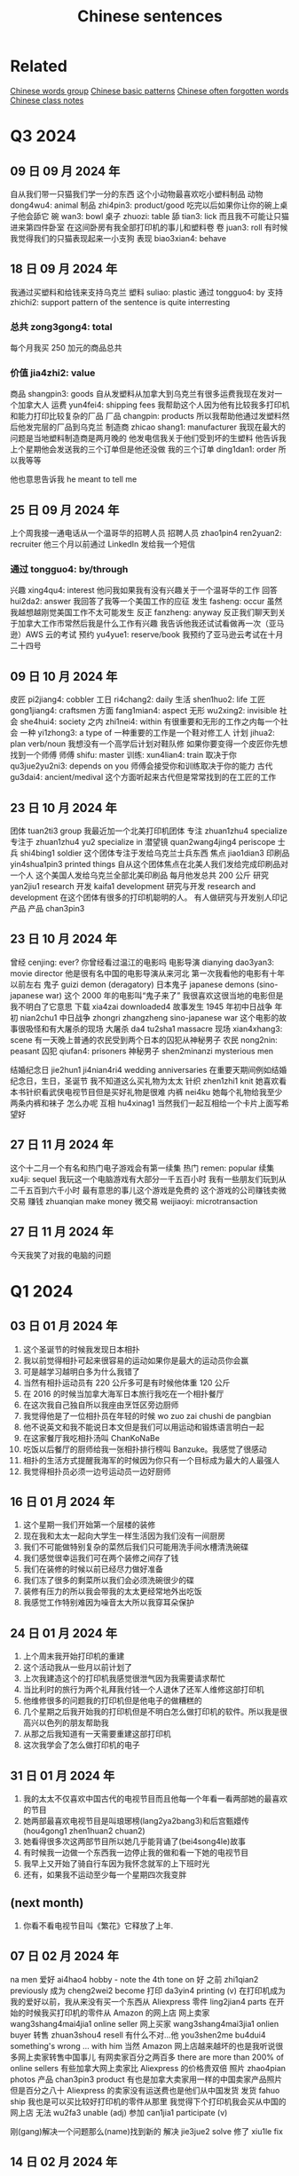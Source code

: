 :PROPERTIES:
:ID:       6d4dddae-e062-4be1-a06c-251d7232b1cc
:END:
#+title: Chinese sentences

* Related
[[id:a36e062b-16a6-4b54-9a05-4f97fff5d744][Chinese words group]]
[[id:d2b75711-ccdf-46f8-b645-f82a43bf2a36][Chinese basic patterns]]
[[id:57f6f7f9-dd12-4d99-b2dc-aeeb43908340][Chinese often forgotten words]]
[[id:0f85085c-38b5-474b-984b-b3f6c94e6404][Chinese class notes]]

* Q3 2024

** 09 日 09 月 2024 年
自从我们带一只猫我们学一分的东西
这个小动物最喜欢吃小塑料制品
动物 dong4wu4: animal
制品 zhi4pin3: product/good
吃完以后如果你让你的碗上桌子他会舔它
碗 wan3: bowl
桌子 zhuozi: table
舔 tian3: lick
而且我不可能让只猫进来第四件卧室
在这间卧房有我全部打印机的事儿和塑料卷
卷 juan3: roll
有时候我觉得我们的只猫表现起来一小支狗
表现 biao3xian4: behave

** 18 日 09 月 2024 年
我通过买塑料和给钱来支持乌克兰
塑料 suliao: plastic
通过 tongguo4: by
支持 zhichi2: support
pattern of the sentence is quite interresting
*** 总共 zong3gong4: total
每个月我买 250 加元的商品总共
*** 价值 jia4zhi2: value
商品 shangpin3: goods
自从发塑料从加拿大到乌克兰有很多运费我现在发对一个加拿大人
运费 yun4fei4: shipping fees
我帮助这个人因为他有比较我多打印机和能力打印比较复杂的厂品
厂品 changpin: products
所以我帮助他通过发塑料然后他发完层的厂品到乌克兰
制造商 zhicao shang1: manufacturer
我现在最大的问题是当地塑料制造商是两月晚的
他发电信我关于他们受到坏的生塑料
他告诉我上个星期他会发送我的三个订单但是他还没做
我的三个订单 ding1dan1: order
所以我等等

他也意思告诉我 he meant to tell me

** 25 日 09 月 2024 年
上个周我接一通电话从一个温哥华的招聘人员
招聘人员 zhao1pin4 ren2yuan2: recruiter
他三个月以前通过 LinkedIn 发给我一个短信
*** 通过 tongguo4: by/through
兴趣 xing4qu4: interest
他问我如果我有没有兴趣关于一个温哥华的工作
回答 hui2da2: answer
我回答了我等一个美国工作的应征
发生 fasheng: occur
虽然我越想越刚觉美国工作不太可能发生
反正 fanzheng: anyway
反正我们聊天到关于加拿大工作市常然后我是什么工作有兴趣
我告诉他我还试试看做再一次（亚马逊）AWS 云的考试
预约 yu4yue1: reserve/book
我预约了亚马逊云考试在十月二十四号

** 09 日 10 月 2024 年
皮匠 pi2jiang4: cobbler
工日 ri4chang2: daily
生活 shen1huo2: life
工匠 gong1jiang4: craftsmen
方面 fang1mian4: aspect
无形 wu2xing2: invisible
社会 she4hui4: society
之内 zhi1nei4: within
有很重要和无形的工作之内每一个社会
一种 yi1zhong3: a type of
一种重要的工作是一个鞋对修工人
计划 jihua2: plan verb/noun
我想没有一个高学后计划对鞋队修
如果你要变得一个皮匠你先想找到一个师傅
师傅 shifu: master
训练: xun4lian4: train
取决于你 qu3jue2yu2ni3: depends on you
师傅会接受你和训练取决于你的能力
古代 gu3dai4: ancient/medival
这个方面听起来古代但是常常找到的在工匠的工作

** 23 日 10 月 2024 年
团体 tuan2ti3 group
我最近加一个北美打印机团体
专注 zhuan1zhu4 specialize
专注于 zhuan1zhu4 yu2 specialize in
潜望镜 quan2wang4jing4 periscope
士兵 shi4bing1 soldier
这个团体专注于发给乌克兰士兵东西
焦点 jiao1dian3
印刷品 yin4shua1pin3 printed things
自从这个团体焦点在北美人我们发给完成印刷品对一个人
这个美国人发给乌克兰全部北美印刷品
每月他发总共 200 公斤
研究 yan2jiu1 research
开发 kaifa1 development
研究与开发 research and development
在这个团体有很多的打印机聪明的人。
有人做研究与开发别人印记产品
产品 chan3pin3

** 23 日 10 月 2024 年
曾经 cenjing: ever?
你曾经看过温江的电影吗
电影导演 dianying dao3yan3: movie director
他是很有名中国的电影导演从来河北
第一次我看他的电影有十年以前左右
鬼子 guizi demon (deragatory)
日本鬼子 japanese demons (sino-japanese war)
这个 2000 年的电影叫“鬼子来了”
我很喜欢这很当地的电影但是我不明白了它意思
下载 xia4zai downloaded4
故事发生 1945 年初中日战争
年初 nian2chu1
中日战争 zhongri zhangzheng sino-japanese war
这个电影的故事很吸怪和有大屠杀的现场
大屠杀 da4 tu2sha1 massacre
现场 xian4xhang3: scene
有一天晚上普通的农民受到两个日本的囚犯从神秘男子
农民 nong2nin: peasant
囚犯 qiufan4: prisoners
神秘男子 shen2minanzi mysterious men

结婚纪念日 jie2hun1 ji4nian4ri4 wedding anniversaries
在重要天期间例如结婚纪念日，生日，圣诞节 我不知道这么买礼物为太太
针织 zhen1zhi1 knit
她喜欢看本书针织看武侠电视节目但是买好礼物是很难
内裤 nei4ku
她每个礼物给我至少两条内裤和袜子
怎么办呢
互相 hu4xinag1
当然我们一起互相给一个卡片上面写希望好

** 27 日 11 月 2024 年
这个十二月一个有名和热门电子游戏会有第一续集
热门 remen: popular
续集 xu4ji: sequel
我玩这一个电脑游戏有大部分一千五百小时
我有一些朋友们玩到从二千五百到六千小时
最有意思的事儿这个游戏是免费的
这个游戏的公司赚钱卖微交易
赚钱 zhuanqian make money
微交易 weijiaoyi: microtransaction

** 27 日 11 月 2024 年
今天我笑了对我的电脑的问题

* Q1 2024
** 03 日 01 月 2024 年
1. 这个圣诞节的时候我发现日本相扑
2. 我以前觉得相扑可起来很容易的运动如果你是最大的运动员你会赢
3. 可是越学习越明白多为什么我错了
4. 当然有相扑运动员有 220 公斤多可是有时候他体重 120 公斤
5. 在 2016 的时候当加拿大海军日本旅行我吃在一个相扑餐厅
6. 在这次我自己独自所以我座由烹饪区旁边厨师
7. 我觉得他是了一位相扑员在年轻的时候 wo zuo zai chushi de pangbian
8. 他不说英文和我不能说日本文但是我们可以用运动和锻炼语言明白一起
9. 在这家餐厅我吃相扑汤叫 ChanKoNaBe
10. 吃饭以后餐厅的厨师给我一张相扑排行榜叫 Banzuke。我感觉了很感动
11. 相扑的生活方式提醒我海军的时候因为你只有一个目标成为最大的人最强人
12. 我觉得相扑员必须一边号运动员一边好厨师

** 16 日 01 月 2024 年
1. 这个星期一我们开始第一个层楼的装修
2. 现在我和太太一起向大学生一样生活因为我们没有一间厨房
3. 我们不可能做特别复杂的菜然后我们只可能用洗手间水槽清洗碗碟
4. 我们感觉很幸运我们可在两个装修之间存了钱
5. 我们在装修的时候以前已经尽力做好准备
6. 我们冻了很多的剩菜所以我们会必须洗碗很少的碟
7. 装修有压力的所以我会带我的太太更经常地外出吃饭
8. 我感觉工作特别难因为噪音太大所以我穿耳朵保护

** 24 日 01 月 2024 年
1. 上个周末我开始打印机的重建
2. 这个活动我从一些月以前计划了
3. 上次我建造这个的打印机我感觉很泄气因为我需要请求帮忙
4. 当比利时的旅行为两个礼拜我付钱一个人退休了还军人维修这部打印机
5. 他维修很多的问题我的打印机但是他电子的做糟糕的
6. 几个星期之后我开始我的打印机但是不明白怎么做打印机的软件。所以我是很高兴以色列的朋友帮助我
7. 从那之后我知道有一天需要重建这部打印机
8. 这次我学会了怎么做打印机的电子

** 31 日 01 月 2024 年
1. 我的太太不仅喜欢中国古代的电视节目而且他每一个年看一看两部她的最喜欢的节目
2. 她两部最喜欢电视节目是叫琅琊榜(lang2ya2bang3)和后宫甄嬛传 (hou4gong1 zhen1huan2 chuan2)
3. 她看得很多次这两部节目所以她几乎能背诵了(bei4song4le)故事
4. 有时候我一边做一个东西我一边停止我的做和看一下她的电视节目
5. 我早上又开始了骑自行车因为我怀念就军的上下班时光
6. 还有，如果我不运动至少每一个星期四次我变胖

** (next month)
1. 你看不看电视节目叫《繁花》它释放了上年.

** 07 日 02 月 2024 年
na men
爱好 ai4hao4 hobby - note the 4th tone on 好
之前 zhi1qian2 previously
成为 cheng2wei2 become
打印 da3yin4 printing (v)
在打印机成为我的爱好以前，我从来没有买一个东西从 Aliexpress
零件 ling2jian4 parts
在开始的时候我买打印机的零件从 Amazon 的网上店
网上卖家 wang3shang4mai4jia1 online seller
网上买家 wang3shang4mai3jia1 onlien buyer
转售 zhuan3shou4 resell
有什么不对...他 you3shen2me bu4dui4 something's wrong ... with him
当然 Amazon 网上店越来越坏的也是我听说很多网上卖家转售中国事儿
有网卖家百分之两百多 there are more than 200% of online sellers
有些加拿大网上卖家比 Aliexpress 的价格贵双倍
照片 zhao4pian photos
产品 chan3pin3 product
有也是加拿大卖家用一样的中国卖家产品照片
但是百分之八十 Aliexpress 的卖家没有运送费也是他们从中国发货
发货 fahuo ship
我也是可以买比较好打印机的零件从那里
我觉得下个打印机我会买从中国的网上店
无法 wu2fa3 unable (adj)
参加 can1jia1 participate (v)

刚(gang)解决一个问题那么(name)找到新的
解决 jie3jue2 solve
修了 xiu1le fix


** 14 日 02 月 2024 年

经济 jing1ji4 economy (adj/noun)
经历 jing1li4 experience/skill (n) experience/undergo (v)
情况 qing2kuang4 situation
技术部门 ji4shu4bu4men2 technology sector
加拿大经济的情况看起来坏的特别为技术部门
招聘 zhao1pin4 advertise job offers
启事 qi3shi4 notice
在上个工作的结束(jieshu)和现在之间我看很少电脑工程师的招聘启事
成立 cheng2li4 establish (v)
比如上一次我找工作我看至少二百招聘启事(zhao1pin4qi3shi4)在维多利亚当地的商业
当地 dang1di4 local
商业 shang1ye4 webpage
这一次我只发现差不多二十六工作的招聘启事
上个礼拜我的工作开除百分之二十的工人
高级电脑工程师 gao1ji2 advanced/high level
我的部门丢失(diushi)三位高级电脑工程师
很多的同事感觉难过(nanguo)对最近的开出因为他们被喜欢
失去 shiqu4 lose
所以我担心关于我的情况因为我不买得起失去我的工作

*** preparations
专修 zhuan1xiu1 specialize

更近 geng4jin4 closer
装修(zhuangxiu)有一天将结束 (jianjieshu)

Tp go beyond
这个单词用哪一个语气
好久不见,
你记得那时我告诉你关于我与太太一起看着中国电视节目
如果我一天我可能明白中国人我应该看看越来越多中国节目和视频(shipin)
重新发现 chong2xin1 fa1xian4 rediscovered
我最近重新发现 MandarinCorner 的视频在 YouTube
两个年以前左右我试试看看 Mandarin corner 的视频但是我这可以明白百分之二十
我喜欢这个 YouTube 频道就是她讨论挺有趣

** 27 日 02 月 2024 年
装修完成的时候我们会有少钱
但是现在到三十年以后我们希望付很少钱为房子新的东西
虽然装修完成之后我们会试试看存钱
上个星期最近安装地板但是房子还有小工作之前我可能住在
地板 di4ban3 floors
地板脚线 di4ban3jiao3xian4 floor mouldings
层油漆 ceng2you2qi1 (m.w.) coat of paint
我们还没有完成地板脚线也是没有开始第二层油漆
** 28 日 02 月 2024 年

** 07 日 03 月 2024 年
另一个 ling4yige4 another one
推荐 tuijian4 recommend (v)/recommendation (n)
受到 shòudào receive/get
我有另一个太太的推荐中国电视节目。
叛逆者 pan4ni4 zhe3
这个电视节目叫叛逆者叫《叛逆者》被做了 2021
主角 -hu3jiao3 main character
进化 jinhua evolution
有意思的故事和主角的进化是很好
国民党 guo2 ming2 dang3 kuomitang
共产 gong4chan3 communist
内战 nei4zhan4 civil war
这节目的故事关于在国民党和共产的内战
间谍 jian4die2 spy
每一个重要人物是间谍
结束 jie2shu4 end
背叛 beipan betrayals
每一个重要人物是间谍所以你有很多的背叛从故事开始到结束
占领 zhan4ling3 occupy
故事的中间有中国各日本战开始和他们占领上海的城市
宣传 xuan1chuan2 propaganda
虽然这个电视节目的故事很好的我觉得中国共产用这个节目为毛泽东作宣传
耶稣 ye1su1 jesus
来到 lai2dao4 come
时刻 shike moment
因为主角有一个来到耶稣时刻在那时候主角和一个朋友一次讨论关于毛泽东的想法。
然后为什么这个想法最好为普通的中国人
普通 pu3tong1 ordinary


** 13 日 03 月 2024 年

我与太太上个周末一起吃饭在《小雨喃》餐厅因为我们都想喝热汤
服务员 fu2wu4yuan2 waiter/server
进入着餐厅我认识服务员然后说《好久不见》
点 dian3 order
海带 hai3dai seaweed
我们坐了在一个桌子和点两碗传统汤，一盘泡菜和一盘海带
通常这家餐厅的泡菜非常辣但是这次问道不特别辣
鲜 xian1
我想到我可以吃越來越辣的菜但是服务员给我最新鲜泡菜
哭泣 ku1qi cry
这家餐厅最老的泡菜可以让我哭泣

** 20 日 03 月 2024 年

有一次在二月的时候我上班办公室差不多我错过了温哥华对维多利亚的船
放长假 fang4chang2jia4 long weekend
这是放长假之前周五我想到旅行顺利的
当然我错的
公共车 gong1gong4che1 bus
地铁 di4tie2 subway
车站 che1zhan4 station
从温哥华的办公室到公共车车站于地铁有问题
那个二月的天地铁服务的问题所以又只有很少的地铁火车
那天我的运气很多因为地铁火车看起来日本高峰时间所以我空间不大
地铁车厢 di4tie1 che1xiang1 subway car wagon
例如地铁停在下个的车站但是地铁车厢不可能人进门
好不了多少 hao3 bu4liao3 duo1shao3
预定 yu4ding4 scheduled?
到达 dao4da2 arrive
公共车车站好不了多少因为公共车预定到达下午五点三刻
当然公共车不到达所以我一边等二三十分钟多一边我觉得从来没有可以回家
公车司机 gongche1 si1ji1 bus driver
公共车最后到达然后公车司机说别付钱只进来
车祸 che1huo4 accident
公车司机迟到了因为有车祸旁边公共车车站
渡船 du4chuan2 ferry
我只坐渡船温哥华到维多利亚因为渡船也是迟到了

** 01 日 05 月 2024 年
** 22 日 05 月 2024 年
认养一只猫 ren4yang3 adopt
上个星期我告诉你关于我们认养一只猫
老鼠夹 lao3shu3jia1
在我们房子里有一个鼠标问题发现后我买老鼠夹
但是两星期之后我们发现这个问题我们没有抓住一只鼠标
但是两星期以后我们没有抓住一只鼠标
除害虫 chu2hai4chong2 pest control
所以太太打电话给除害虫公司去发现老鼠
痕迹 hen2ji1 trace
他可以找到鼠标的痕迹但是不特别严重
如果我们要用公司的服务，解决小问题会很贵
没办法所以我买比较多老鼠夹然后在昨天我抓到一只老鼠
我不确定多少鼠标房子里有但是我希望我们只有一只鼠标

** latest
有很奇怪的故事我会告诉你
咖啡因 ka1fei1yin1 caffeine
食品 shi2pin3 food/grocery
产品 chang3pin3 product
南边法国卖了新咖啡因的产品叫“sniffy”
粉末 fen3mo4 powder
通过 tongguo4 throught
鼻子 bi2zi nose
这个咖啡因的产品是一个白色粉末就是用
只有南边法国你可以买这样的产品
可卡因 ke3ka3yin1
当然这个咖啡因产品看起来
禁止 jin4zhi3 ban
影响 ying3xiang3 influence
很多法国人要禁止这个产品因为年轻人很有影响
电子烟 dian4zi3 yan e-smoking
抽烟 chou1yan1 smoking

write about how it sounds like the e-solution

** 04jun 2024
我们完成房子的装修可是我们还有小工作要做
几个月以前我再一次开始绘画(hui4hua)3D 绘图 (hui4tu2)
比如我绘画一个垃圾桶盖(lajitong)(gai)所有我的猫别搜寻(sou1xun2)里面
我做的垃圾桶盖很简单的
第二垃圾桶盖我做比较难的因为垃圾桶盖比我的打印机大的
所以我切(qie)一半和加一个铰链(jiao4lian)对垃圾桶盖
